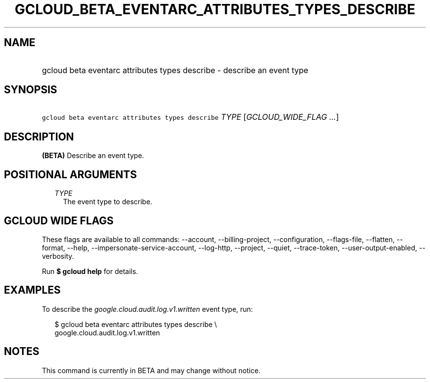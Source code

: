 
.TH "GCLOUD_BETA_EVENTARC_ATTRIBUTES_TYPES_DESCRIBE" 1



.SH "NAME"
.HP
gcloud beta eventarc attributes types describe \- describe an event type



.SH "SYNOPSIS"
.HP
\f5gcloud beta eventarc attributes types describe\fR \fITYPE\fR [\fIGCLOUD_WIDE_FLAG\ ...\fR]



.SH "DESCRIPTION"

\fB(BETA)\fR Describe an event type.



.SH "POSITIONAL ARGUMENTS"

.RS 2m
.TP 2m
\fITYPE\fR
The event type to describe.


.RE
.sp

.SH "GCLOUD WIDE FLAGS"

These flags are available to all commands: \-\-account, \-\-billing\-project,
\-\-configuration, \-\-flags\-file, \-\-flatten, \-\-format, \-\-help,
\-\-impersonate\-service\-account, \-\-log\-http, \-\-project, \-\-quiet,
\-\-trace\-token, \-\-user\-output\-enabled, \-\-verbosity.

Run \fB$ gcloud help\fR for details.



.SH "EXAMPLES"

To describe the \f5\fIgoogle.cloud.audit.log.v1.written\fR\fR event type, run:

.RS 2m
$ gcloud beta eventarc attributes types describe \e
     google.cloud.audit.log.v1.written
.RE



.SH "NOTES"

This command is currently in BETA and may change without notice.

